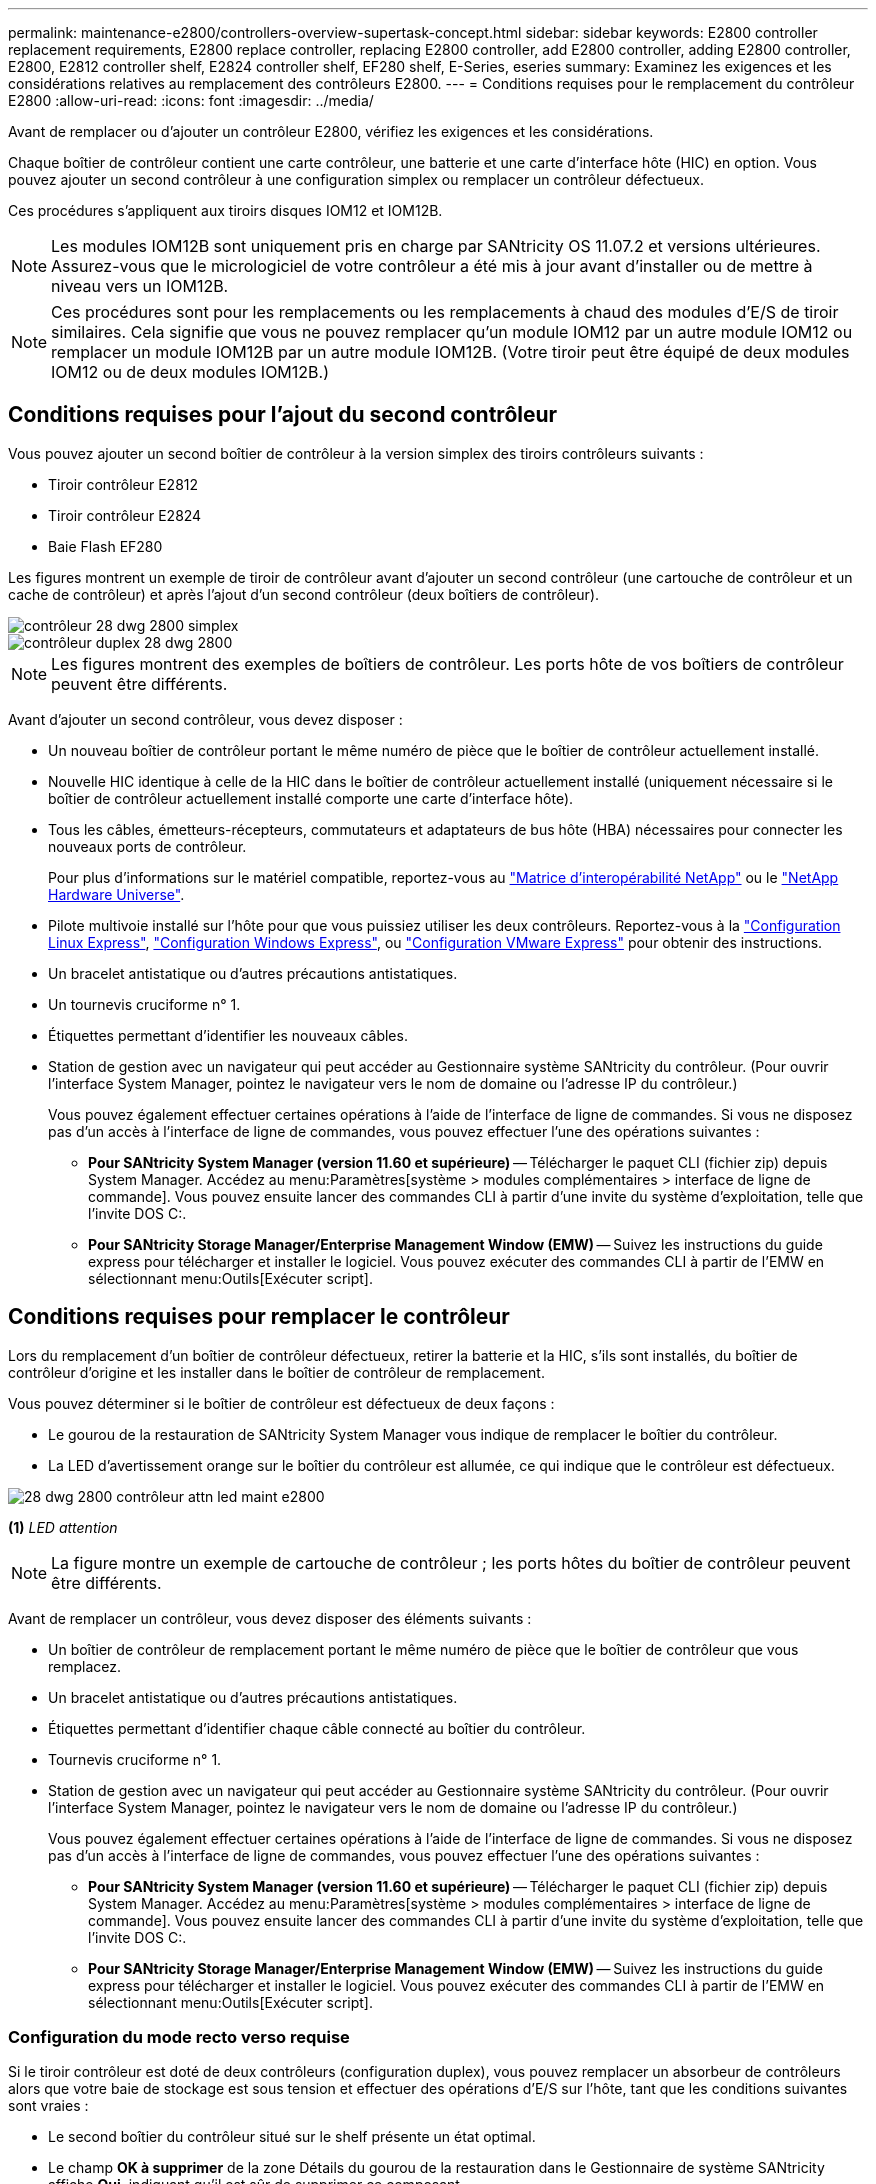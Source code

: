 ---
permalink: maintenance-e2800/controllers-overview-supertask-concept.html 
sidebar: sidebar 
keywords: E2800 controller replacement requirements, E2800 replace controller, replacing E2800 controller, add E2800 controller, adding E2800 controller, E2800, E2812 controller shelf, E2824 controller shelf, EF280 shelf, E-Series, eseries 
summary: Examinez les exigences et les considérations relatives au remplacement des contrôleurs E2800. 
---
= Conditions requises pour le remplacement du contrôleur E2800
:allow-uri-read: 
:icons: font
:imagesdir: ../media/


[role="lead"]
Avant de remplacer ou d'ajouter un contrôleur E2800, vérifiez les exigences et les considérations.

Chaque boîtier de contrôleur contient une carte contrôleur, une batterie et une carte d'interface hôte (HIC) en option. Vous pouvez ajouter un second contrôleur à une configuration simplex ou remplacer un contrôleur défectueux.

Ces procédures s'appliquent aux tiroirs disques IOM12 et IOM12B.


NOTE: Les modules IOM12B sont uniquement pris en charge par SANtricity OS 11.07.2 et versions ultérieures. Assurez-vous que le micrologiciel de votre contrôleur a été mis à jour avant d'installer ou de mettre à niveau vers un IOM12B.


NOTE: Ces procédures sont pour les remplacements ou les remplacements à chaud des modules d'E/S de tiroir similaires. Cela signifie que vous ne pouvez remplacer qu'un module IOM12 par un autre module IOM12 ou remplacer un module IOM12B par un autre module IOM12B. (Votre tiroir peut être équipé de deux modules IOM12 ou de deux modules IOM12B.)



== Conditions requises pour l'ajout du second contrôleur

Vous pouvez ajouter un second boîtier de contrôleur à la version simplex des tiroirs contrôleurs suivants :

* Tiroir contrôleur E2812
* Tiroir contrôleur E2824
* Baie Flash EF280


Les figures montrent un exemple de tiroir de contrôleur avant d'ajouter un second contrôleur (une cartouche de contrôleur et un cache de contrôleur) et après l'ajout d'un second contrôleur (deux boîtiers de contrôleur).

image::../media/28_dwg_2800_controller_simplex.gif[contrôleur 28 dwg 2800 simplex]

image::../media/28_dwg_2800_controller_duplex.gif[contrôleur duplex 28 dwg 2800]


NOTE: Les figures montrent des exemples de boîtiers de contrôleur. Les ports hôte de vos boîtiers de contrôleur peuvent être différents.

Avant d'ajouter un second contrôleur, vous devez disposer :

* Un nouveau boîtier de contrôleur portant le même numéro de pièce que le boîtier de contrôleur actuellement installé.
* Nouvelle HIC identique à celle de la HIC dans le boîtier de contrôleur actuellement installé (uniquement nécessaire si le boîtier de contrôleur actuellement installé comporte une carte d'interface hôte).
* Tous les câbles, émetteurs-récepteurs, commutateurs et adaptateurs de bus hôte (HBA) nécessaires pour connecter les nouveaux ports de contrôleur.
+
Pour plus d'informations sur le matériel compatible, reportez-vous au https://mysupport.netapp.com/NOW/products/interoperability["Matrice d'interopérabilité NetApp"^] ou le http://hwu.netapp.com/home.aspx["NetApp Hardware Universe"^].

* Pilote multivoie installé sur l'hôte pour que vous puissiez utiliser les deux contrôleurs. Reportez-vous à la link:../config-linux/index.html["Configuration Linux Express"], link:../config-windows/index.html["Configuration Windows Express"], ou link:../config-vmware/index.html["Configuration VMware Express"] pour obtenir des instructions.
* Un bracelet antistatique ou d'autres précautions antistatiques.
* Un tournevis cruciforme n° 1.
* Étiquettes permettant d'identifier les nouveaux câbles.
* Station de gestion avec un navigateur qui peut accéder au Gestionnaire système SANtricity du contrôleur. (Pour ouvrir l'interface System Manager, pointez le navigateur vers le nom de domaine ou l'adresse IP du contrôleur.)
+
Vous pouvez également effectuer certaines opérations à l'aide de l'interface de ligne de commandes. Si vous ne disposez pas d'un accès à l'interface de ligne de commandes, vous pouvez effectuer l'une des opérations suivantes :

+
** *Pour SANtricity System Manager (version 11.60 et supérieure)* -- Télécharger le paquet CLI (fichier zip) depuis System Manager. Accédez au menu:Paramètres[système > modules complémentaires > interface de ligne de commande]. Vous pouvez ensuite lancer des commandes CLI à partir d'une invite du système d'exploitation, telle que l'invite DOS C:.
** *Pour SANtricity Storage Manager/Enterprise Management Window (EMW)* -- Suivez les instructions du guide express pour télécharger et installer le logiciel. Vous pouvez exécuter des commandes CLI à partir de l'EMW en sélectionnant menu:Outils[Exécuter script].






== Conditions requises pour remplacer le contrôleur

Lors du remplacement d'un boîtier de contrôleur défectueux, retirer la batterie et la HIC, s'ils sont installés, du boîtier de contrôleur d'origine et les installer dans le boîtier de contrôleur de remplacement.

Vous pouvez déterminer si le boîtier de contrôleur est défectueux de deux façons :

* Le gourou de la restauration de SANtricity System Manager vous indique de remplacer le boîtier du contrôleur.
* La LED d'avertissement orange sur le boîtier du contrôleur est allumée, ce qui indique que le contrôleur est défectueux.


image::../media/28_dwg_2800_controller_attn_led_maint-e2800.gif[28 dwg 2800 contrôleur attn led maint e2800]

*(1)* _LED attention_


NOTE: La figure montre un exemple de cartouche de contrôleur ; les ports hôtes du boîtier de contrôleur peuvent être différents.

Avant de remplacer un contrôleur, vous devez disposer des éléments suivants :

* Un boîtier de contrôleur de remplacement portant le même numéro de pièce que le boîtier de contrôleur que vous remplacez.
* Un bracelet antistatique ou d'autres précautions antistatiques.
* Étiquettes permettant d'identifier chaque câble connecté au boîtier du contrôleur.
* Tournevis cruciforme n° 1.
* Station de gestion avec un navigateur qui peut accéder au Gestionnaire système SANtricity du contrôleur. (Pour ouvrir l'interface System Manager, pointez le navigateur vers le nom de domaine ou l'adresse IP du contrôleur.)
+
Vous pouvez également effectuer certaines opérations à l'aide de l'interface de ligne de commandes. Si vous ne disposez pas d'un accès à l'interface de ligne de commandes, vous pouvez effectuer l'une des opérations suivantes :

+
** *Pour SANtricity System Manager (version 11.60 et supérieure)* -- Télécharger le paquet CLI (fichier zip) depuis System Manager. Accédez au menu:Paramètres[système > modules complémentaires > interface de ligne de commande]. Vous pouvez ensuite lancer des commandes CLI à partir d'une invite du système d'exploitation, telle que l'invite DOS C:.
** *Pour SANtricity Storage Manager/Enterprise Management Window (EMW)* -- Suivez les instructions du guide express pour télécharger et installer le logiciel. Vous pouvez exécuter des commandes CLI à partir de l'EMW en sélectionnant menu:Outils[Exécuter script].






=== Configuration du mode recto verso requise

Si le tiroir contrôleur est doté de deux contrôleurs (configuration duplex), vous pouvez remplacer un absorbeur de contrôleurs alors que votre baie de stockage est sous tension et effectuer des opérations d'E/S sur l'hôte, tant que les conditions suivantes sont vraies :

* Le second boîtier du contrôleur situé sur le shelf présente un état optimal.
* Le champ *OK à supprimer* de la zone Détails du gourou de la restauration dans le Gestionnaire de système SANtricity affiche *Oui*, indiquant qu'il est sûr de supprimer ce composant.




=== Configuration requise pour la configuration recto

Si vous ne disposez que d'un seul boîtier de contrôleur (configuration simplex), les données de la matrice de stockage ne seront pas accessibles tant que vous n'aurez pas remplacé le boîtier de contrôleur. Vous devez arrêter les opérations d'E/S de l'hôte et mettre la baie de stockage hors tension.
